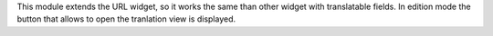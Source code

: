 This module extends the URL widget, so it works the same than other widget with translatable fields.
In edition mode the button that allows to open the tranlation view is displayed.
